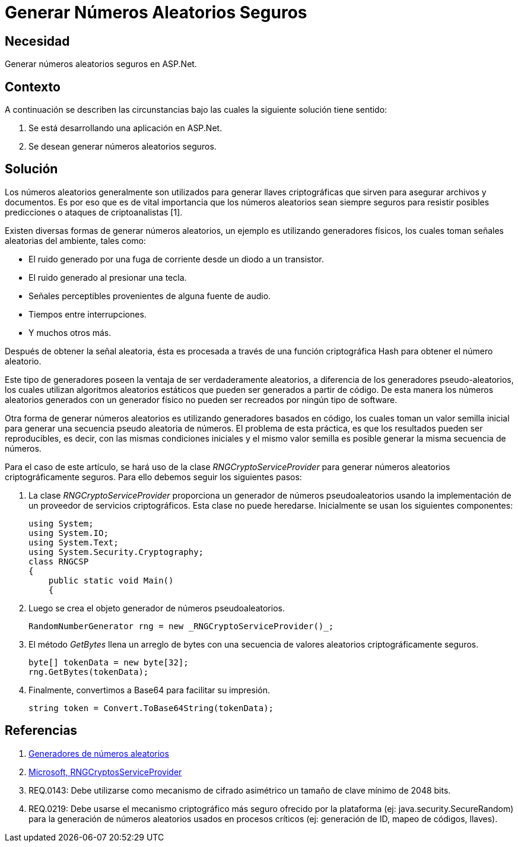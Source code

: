 :slug: kb/aspnet/generar-numeros-aleatorios-seguros/
:eth: no
:category: aspnet
:description: TODO
:keywords: TODO
:kb: yes

= Generar Números Aleatorios Seguros

== Necesidad

Generar números aleatorios seguros en ASP.Net.

== Contexto

A continuación se describen las circunstancias 
bajo las cuales la siguiente solución tiene sentido:

. Se está desarrollando una aplicación en ASP.Net.
. Se desean generar números aleatorios seguros.

== Solución

Los números aleatorios generalmente son utilizados 
para generar llaves criptográficas 
que sirven para asegurar archivos y documentos.
Es por eso que es de vital importancia 
que los números aleatorios sean siempre seguros
para resistir posibles predicciones 
o ataques de criptoanalistas [1]. 

Existen diversas formas de generar números aleatorios, 
un ejemplo es utilizando generadores físicos, 
los cuales toman señales aleatorias del ambiente, 
tales como: 

* El ruido generado por una fuga de corriente 
desde un diodo a un transistor.

* El ruido generado al presionar una tecla.

* Señales perceptibles provenientes de alguna fuente de audio.

* Tiempos entre interrupciones. 

* Y muchos otros más.

Después de obtener la señal aleatoria,
ésta es procesada a través 
de una función criptográfica Hash
para obtener el número aleatorio.

Este tipo de generadores poseen la ventaja 
de ser verdaderamente aleatorios,
a diferencia de los generadores pseudo-aleatorios,
los cuales utilizan algoritmos aleatorios estáticos
que pueden ser generados a partir de código. 
De esta manera los números aleatorios 
generados con un generador físico
no pueden ser recreados 
por ningún tipo de software.

Otra forma de generar números aleatorios 
es utilizando generadores basados en código,
los cuales toman un valor semilla inicial
para generar una secuencia pseudo aleatoria de números.
El problema de esta práctica,
es que los resultados pueden ser reproducibles,
es decir, con las mismas condiciones iniciales
y el mismo valor semilla
es posible generar la misma secuencia de números.

Para el caso de este artículo, 
se hará uso de la clase _RNGCryptoServiceProvider_
para generar números aleatorios
criptográficamente seguros.
Para ello debemos seguir los siguientes pasos:

. La clase _RNGCryptoServiceProvider_ proporciona 
un generador de números pseudoaleatorios 
usando la implementación de un proveedor de servicios criptográficos. 
Esta clase no puede heredarse.
Inicialmente se usan los siguientes componentes:
+
[source, java, linenums]
----
using System;
using System.IO;
using System.Text;
using System.Security.Cryptography;
class RNGCSP
{
    public static void Main()
    {
----

. Luego se crea el objeto 
generador de números pseudoaleatorios.
+
[source, java, linenums]
----
RandomNumberGenerator rng = new _RNGCryptoServiceProvider()_;
----

. El método _GetBytes_ llena un arreglo de bytes 
con una secuencia de valores aleatorios criptográficamente seguros.
+
[source,java,linenums]
----
byte[] tokenData = new byte[32];
rng.GetBytes(tokenData);
----

. Finalmente, convertimos a Base64 para facilitar su impresión.
+
[source,java,linenums]
----
string token = Convert.ToBase64String(tokenData);
----

== Referencias

. https://www.segu-info.com.ar/proyectos/p1_generador-numeros.htm[Generadores de números aleatorios]
. https://msdn.microsoft.com/en-us/library/system.security.cryptography.rngcryptoserviceprovider.aspx[Microsoft, RNGCryptosServiceProvider]
. REQ.0143: Debe utilizarse como mecanismo de cifrado asimétrico 
un tamaño de clave mínimo de 2048 bits.
. REQ.0219: Debe usarse el mecanismo criptográfico 
más seguro ofrecido por la plataforma 
(ej: java.security.SecureRandom) 
para la generación de números aleatorios 
usados en procesos críticos 
(ej: generación de ID, mapeo de códigos, llaves).
